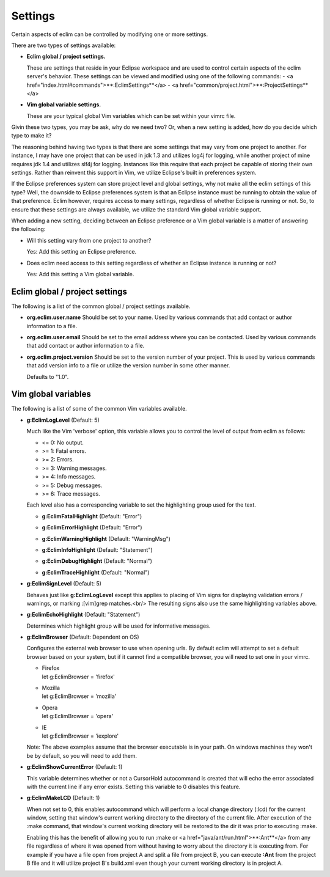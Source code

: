.. Copyright (C) 2005 - 2008  Eric Van Dewoestine

   This program is free software: you can redistribute it and/or modify
   it under the terms of the GNU General Public License as published by
   the Free Software Foundation, either version 3 of the License, or
   (at your option) any later version.

   This program is distributed in the hope that it will be useful,
   but WITHOUT ANY WARRANTY; without even the implied warranty of
   MERCHANTABILITY or FITNESS FOR A PARTICULAR PURPOSE.  See the
   GNU General Public License for more details.

   You should have received a copy of the GNU General Public License
   along with this program.  If not, see <http://www.gnu.org/licenses/>.

.. _vim/settings:

Settings
=============

Certain aspects of eclim can be controlled by modifying one or more
settings.

There are two types of settings available:


- **Eclim global / project settings.**

  These are settings that reside in your Eclipse workspace and are used to
  control certain aspects of the eclim server's behavior.  These settings
  can be viewed and modified using one of the following commands\:
  - <a href="index.html#commands">**:EclimSettings**</a>
  - <a href="common/project.html">**:ProjectSettings**</a>

- **Vim global variable settings.**

  These are your typical global Vim variables which can be set within your
  vimrc file.

Givin these two types, you may be ask, why do we need two? Or, when a new
setting is added, how do you decide which type to make it?

The reasoning behind having two types is that there are some settings that may
vary from one project to another.  For instance, I may have one project that
can be used in jdk 1.3 and utilizes log4j for logging, while another project of
mine requires jdk 1.4 and utilizes slf4j for logging.  Instances like this
require that each project be capable of storing their own settings.  Rather
than reinvent this support in Vim, we utilize Eclipse's built in preferences
system.

If the Eclipse preferences system can store project level and global settings,
why not make all the eclim settings of this type?  Well, the downside to
Eclipse preferences system is that an Eclipse instance must be running to
obtain the value of that preference.  Eclim however, requires access to many
settings, regardless of whether Eclipse is running or not.  So, to ensure that
these settings are always available, we utilize the standard Vim global
variable support.

When adding a new setting, deciding between an Eclipse preference or a Vim
global variable is a matter of answering the following\:

- Will this setting vary from one project to another?

  Yes: Add this setting an Eclipse preference.

- Does eclim need access to this setting regardless of whether an Eclipse
  instance is running or not?

  Yes: Add this setting a Vim global variable.


Eclim global / project settings
-------------------------------

The following is a list of the common global / project settings
available.

.. _org.eclim.user.name:

- **org.eclim.user.name**
  Should be set to your name. Used by various commands that add contact or
  author information to a file.

.. _org.eclim.user.email:

- **org.eclim.user.email**
  Should be set to the email address where you can be contacted.  Used by
  various commands that add contact or author information to a file.

.. _org.eclim.project.version:

- **org.eclim.project.version**
  Should be set to the version number of your project.  This is used by various
  commands that add version info to a file or utilize the version number in
  some other manner.

  Defaults to "1.0".


Vim global variables
--------------------

The following is a list of some of the common Vim variables available.

.. _EclimLogLevel:

- **g:EclimLogLevel** (Default: 5)

  Much like the Vim 'verbose' option, this variable allows you to
  control the level of output from eclim as follows\:

  - <= 0: No output.
  - >= 1: Fatal errors.
  - >= 2: Errors.
  - >= 3: Warning messages.
  - >= 4: Info messages.
  - >= 5: Debug messages.
  - >= 6: Trace messages.

  Each level also has a corresponding variable to set the highlighting group
  used for the text.

  .. _EclimFatalHighlight:

  - **g:EclimFatalHighlight** (Default: "Error")

  .. _EclimErrorHighlight:

  - **g:EclimErrorHighlight** (Default: "Error")

  .. _EclimWarningHighlight:

  - **g:EclimWarningHighlight** (Default: "WarningMsg")

  .. _EclimInfoHighlight:

  - **g:EclimInfoHighlight** (Default: "Statement")

  .. _EclimDebugHighlight:

  - **g:EclimDebugHighlight** (Default: "Normal")

  .. _EclimTraceHighlight:

  - **g:EclimTraceHighlight** (Default: "Normal")

.. _EclimSignLevel:

- **g:EclimSignLevel** (Default: 5)

  Behaves just like **g:EclimLogLevel** except this applies
  to placing of Vim signs for displaying validation errors / warnings,
  or marking :[vim]grep matches.<br/>
  The resulting signs also use the same highlighting variables above.

.. _EclimEchoHighlight:

- **g:EclimEchoHighlight** (Default: "Statement")

  Determines which highlight group will be used for informative
  messages.

.. _EclimBrowser:

- **g:EclimBrowser** (Default: Dependent on OS)

  Configures the external web browser to use when opening urls.
  By default eclim will attempt to set a default browser based on your
  system, but if it cannot find a compatible browser, you will need to
  set one in your vimrc.

  - | Firefox
    | let g:EclimBrowser = 'firefox'
  - | Mozilla
    | let g:EclimBrowser = 'mozilla'
  - | Opera
    | let g:EclimBrowser = 'opera'
  - | IE
    | let g:EclimBrowser = 'iexplore'

  Note: The above examples assume that the browser executable is in your path.
  On windows machines they won't be by default, so you will need to add them.

.. _EclimShowCurrentError:

- **g:EclimShowCurrentError** (Default: 1)

  This variable determines whether or not a CursorHold autocommand is
  created that will echo the error associated with the current line if
  any error exists.  Setting this variable to 0 disables this feature.

.. _EclimMakeLCD:

- **g:EclimMakeLCD** (Default: 1)

  When not set to 0, this enables autocommand which will perform a local
  change directory (:lcd) for the current window, setting that window's
  current working directory to the directory of the current file.  After
  execution of the :make command, that window's current working
  directory will be restored to the dir it was prior to executing
  :make.

  Enabling this has the benefit of allowing you to run :make or
  <a href="java/ant/run.html">**:Ant**</a> from any file
  regardless of where it was opened from without having to worry about
  the directory it is executing from.  For example if you have a file
  open from project A and split a file from project B, you can execute
  **:Ant** from the project B file and it will utilize
  project B's build.xml even though your current working directory is in
  project A.
